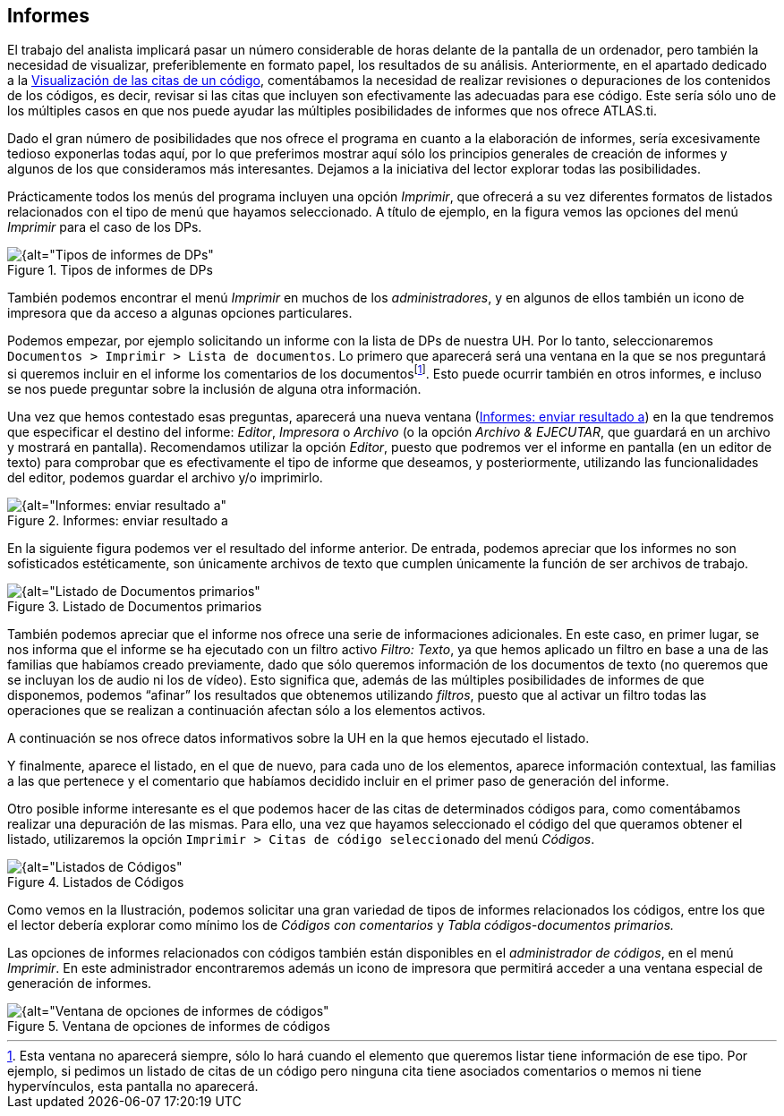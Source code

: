 [[informes]]
== Informes


El trabajo del analista implicará pasar un número considerable de horas delante de la pantalla de un ordenador, pero también la necesidad de visualizar, preferiblemente en formato papel, los resultados de su análisis. Anteriormente, en el apartado dedicado a la <<05-5-visualizacion.adoc#visualizacion-de-las-citas-de-un-codigo, Visualización de las citas de un código>>, comentábamos la necesidad de realizar revisiones o depuraciones de los contenidos de los códigos, es decir, revisar si las citas que incluyen son efectivamente las adecuadas para ese código. Este sería sólo uno de los múltiples casos en que nos puede ayudar las múltiples posibilidades de informes que nos ofrece ATLAS.ti.

Dado el gran número de posibilidades que nos ofrece el programa en cuanto a la elaboración de informes, sería excesivamente tedioso exponerlas todas aquí, por lo que preferimos mostrar aquí sólo los principios generales de creación de informes y algunos de los que consideramos más interesantes. Dejamos a la iniciativa del lector explorar todas las posibilidades.

Prácticamente todos los menús del programa incluyen una opción __Imprimir__, que ofrecerá a su vez diferentes formatos de listados relacionados con el tipo de menú que hayamos seleccionado. A título de ejemplo, en la figura vemos las opciones del menú _Imprimir_ para el caso de los DPs.

[[img-tipos-informes-dp, Tipos de informes de DPs]]
.Tipos de informes de DPs
image::images/image-175.png[{alt="Tipos de informes de DPs", float="right", align="center"]

También podemos encontrar el menú _Imprimir_ en muchos de los __administradores__, y en algunos de ellos también un icono de impresora que da acceso a algunas opciones particulares.

Podemos empezar, por ejemplo solicitando un informe con la lista de DPs de nuestra UH. Por lo tanto, seleccionaremos `Documentos > Imprimir > Lista de documentos`. Lo primero que aparecerá será una ventana en la que se nos preguntará si queremos incluir en el informe los comentarios de los documentosfootnote:[Esta ventana no aparecerá siempre, sólo lo hará cuando el elemento que queremos listar tiene información de ese tipo. Por ejemplo, si pedimos un listado de citas de un código pero ninguna cita tiene asociados comentarios o memos ni tiene hypervínculos, esta pantalla no aparecerá.]. Esto puede ocurrir también en otros informes, e incluso se nos puede preguntar sobre la inclusión de alguna otra información.

Una vez que hemos contestado esas preguntas, aparecerá una nueva ventana (<<img-informes-enviar-resultado>>) en la que tendremos que especificar el destino del informe: __Editor__, _Impresora_ o _Archivo_ (o la opción __Archivo & EJECUTAR__, que guardará en un archivo y mostrará en pantalla). Recomendamos utilizar la opción __Editor__, puesto que podremos ver el informe en pantalla (en un editor de texto) para comprobar que es efectivamente el tipo de informe que deseamos, y posteriormente, utilizando las funcionalidades del editor, podemos guardar el archivo y/o imprimirlo.


[[img-informes-enviar-resultado, Informes: enviar resultado a]]
.Informes: enviar resultado a
image::images/image-176.png[{alt="Informes: enviar resultado a", float="right", align="center"]

En la siguiente figura podemos ver el resultado del informe anterior. De entrada, podemos apreciar que los informes no son sofisticados estéticamente, son únicamente archivos de texto que cumplen únicamente la función de ser archivos de trabajo.

[[img-listado-dp, Listado de Documentos primarios]]
.Listado de Documentos primarios
image::images/image-177.png[{alt="Listado de Documentos primarios", float="right", align="center"]

También podemos apreciar que el informe nos ofrece una serie de informaciones adicionales. En este caso, en primer lugar, se nos informa que el informe se ha ejecutado con un filtro activo __Filtro: Texto__, ya que hemos aplicado un filtro en base a una de las familias que habíamos creado previamente, dado que sólo queremos información de los documentos de texto (no queremos que se incluyan los de audio ni los de vídeo). Esto significa que, además de las múltiples posibilidades de informes de que disponemos, podemos “afinar” los resultados que obtenemos utilizando __filtros__, puesto que al activar un filtro todas las operaciones que se realizan a continuación afectan sólo a los elementos activos.

A continuación se nos ofrece datos informativos sobre la UH en la que hemos ejecutado el listado.

Y finalmente, aparece el listado, en el que de nuevo, para cada uno de los elementos, aparece información contextual, las familias a las que pertenece y el comentario que habíamos decidido incluir en el primer paso de generación del informe.

Otro posible informe interesante es el que podemos hacer de las citas de determinados códigos para, como comentábamos realizar una depuración de las mismas. Para ello, una vez que hayamos seleccionado el código del que queramos obtener el listado, utilizaremos la opción `Imprimir > Citas de código seleccionado` del menú _Códigos_.

[[img-listado-codigos, Listados de Códigos]]
.Listados de Códigos
image::images/image-178.png[{alt="Listados de Códigos", float="right", align="center"]

Como vemos en la Ilustración, podemos solicitar una gran variedad de tipos de informes relacionados los códigos, entre los que el lector debería explorar como mínimo los de _Códigos con comentarios_ y _Tabla códigos-documentos primarios._

Las opciones de informes relacionados con códigos también están disponibles en el __administrador de códigos__, en el menú __Imprimir__. En este administrador encontraremos además un icono de impresora que permitirá acceder a una ventana especial de generación de informes.

[[img-ventana-opciones-informes, Ventana de opciones de informes de códigos]]
.Ventana de opciones de informes de códigos
image::images/image-179.png[{alt="Ventana de opciones de informes de códigos", float="right", align="center"]
